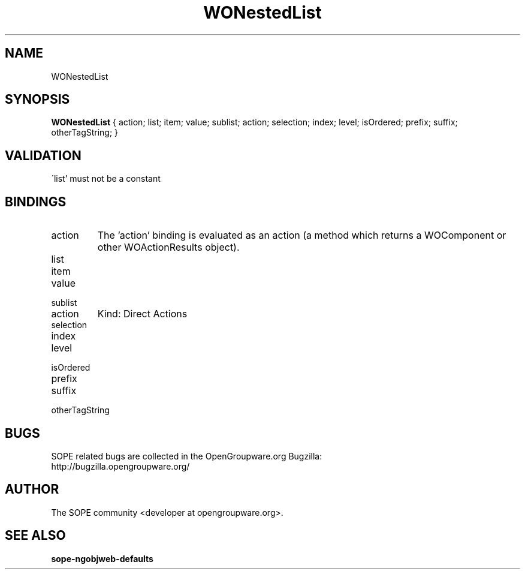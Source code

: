.TH WONestedList 3 "June 2006" "SOPE" "SOPE Dynamic Element Reference"
.\" DO NOT EDIT: this file got autogenerated using woapi2man from:
.\"   ../DynamicElements/WONestedList.api
.\" 
.\" Copyright (C) 2006 SKYRIX Software AG. All rights reserved.
.\" ====================================================================
.\"
.\" Copyright (C) 2006 SKYRIX Software AG. All rights reserved.
.\"
.\" Check the COPYING file for further information.
.\"
.\" Created with the help of:
.\"   http://www.schweikhardt.net/man_page_howto.html
.\"

.SH NAME
WONestedList

.SH SYNOPSIS
.B WONestedList
{ action;  list;  item;  value;  sublist;  action;  selection;  index;  level;  isOrdered;  prefix;  suffix;  otherTagString; }

.SH VALIDATION
\'list' must not be a constant

.SH BINDINGS
.IP action
The 'action' binding is evaluated as an action (a method which returns a WOComponent or other WOActionResults object).
.IP list
.IP item
.IP value
.IP sublist
.IP action
Kind: Direct Actions
.IP selection
.IP index
.IP level
.IP isOrdered
.IP prefix
.IP suffix
.IP otherTagString

.SH BUGS
SOPE related bugs are collected in the OpenGroupware.org Bugzilla:
  http://bugzilla.opengroupware.org/

.SH AUTHOR
The SOPE community <developer at opengroupware.org>.

.SH SEE ALSO
.BR sope-ngobjweb-defaults

